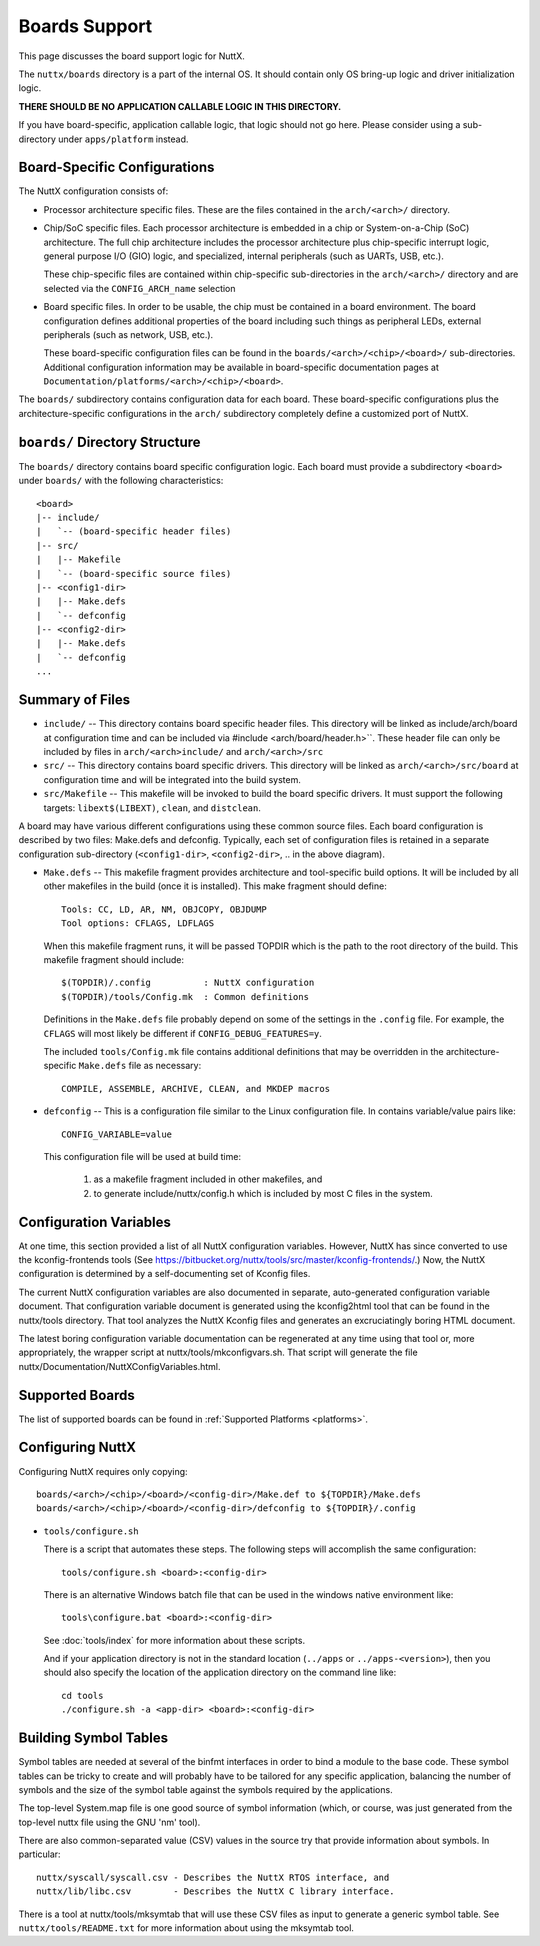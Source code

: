 ==============
Boards Support
==============

This page discusses the board support logic for NuttX.

The ``nuttx/boards`` directory is a part of the internal OS.  It should contain
only OS bring-up logic and driver initialization logic.

**THERE SHOULD BE NO APPLICATION CALLABLE LOGIC IN THIS DIRECTORY.**

If you have board-specific, application callable logic, that logic should not
go here.  Please consider using a sub-directory under ``apps/platform`` instead.

Board-Specific Configurations
=============================

The NuttX configuration consists of:

* Processor architecture specific files.  These are the files contained
  in the ``arch/<arch>/`` directory.

* Chip/SoC specific files.  Each processor architecture is embedded
  in a chip or System-on-a-Chip (SoC) architecture.  The full chip
  architecture includes the processor architecture plus chip-specific
  interrupt logic, general purpose I/O (GIO) logic, and specialized,
  internal peripherals (such as UARTs, USB, etc.).

  These chip-specific files are contained within chip-specific
  sub-directories in the ``arch/<arch>/`` directory and are selected
  via the ``CONFIG_ARCH_name`` selection

* Board specific files.  In order to be usable, the chip must be
  contained in a board environment.  The board configuration defines
  additional properties of the board including such things as
  peripheral LEDs, external peripherals (such as network, USB, etc.).

  These board-specific configuration files can be found in the
  ``boards/<arch>/<chip>/<board>/`` sub-directories.
  Additional configuration information may be available in board-specific documentation pages
  at ``Documentation/platforms/<arch>/<chip>/<board>``.

The ``boards/`` subdirectory contains configuration data for each board.  These
board-specific configurations plus the architecture-specific configurations in
the ``arch/`` subdirectory completely define a customized port of NuttX.

``boards/`` Directory Structure
===============================

The ``boards/`` directory contains board specific configuration logic.  Each
board must provide a subdirectory ``<board>`` under ``boards/`` with the
following characteristics::

  <board>
  |-- include/
  |   `-- (board-specific header files)
  |-- src/
  |   |-- Makefile
  |   `-- (board-specific source files)
  |-- <config1-dir>
  |   |-- Make.defs
  |   `-- defconfig
  |-- <config2-dir>
  |   |-- Make.defs
  |   `-- defconfig
  ...

Summary of Files
================

* ``include/`` -- This directory contains board specific header files.  This
  directory will be linked as include/arch/board at configuration time and
  can be included via #include <arch/board/header.h>``.  These header file
  can only be included by files in ``arch/<arch>include/`` and
  ``arch/<arch>/src``

* ``src/`` -- This directory contains board specific drivers.  This
  directory will be linked as ``arch/<arch>/src/board`` at configuration
  time and will be integrated into the build system.

* ``src/Makefile`` -- This makefile will be invoked to build the board specific
  drivers.  It must support the following targets:  ``libext$(LIBEXT)``, ``clean``,
  and ``distclean``.

A board may have various different configurations using these common source
files.  Each board configuration is described by two files:  Make.defs and
defconfig.  Typically, each set of configuration files is retained in a
separate configuration sub-directory (``<config1-dir>``, ``<config2-dir>``, ..
in the above diagram).

* ``Make.defs`` -- This makefile fragment provides architecture and
  tool-specific build options.  It will be included by all other
  makefiles in the build (once it is installed).  This make fragment
  should define::

    Tools: CC, LD, AR, NM, OBJCOPY, OBJDUMP
    Tool options: CFLAGS, LDFLAGS

  When this makefile fragment runs, it will be passed TOPDIR which
  is the path to the root directory of the build.  This makefile
  fragment should include::

    $(TOPDIR)/.config          : NuttX configuration
    $(TOPDIR)/tools/Config.mk  : Common definitions

  Definitions in the ``Make.defs`` file probably depend on some of the
  settings in the ``.config`` file.  For example, the ``CFLAGS`` will most likely be
  different if ``CONFIG_DEBUG_FEATURES=y``.

  The included ``tools/Config.mk`` file contains additional definitions that may
  be overridden in the architecture-specific ``Make.defs`` file as necessary::

    COMPILE, ASSEMBLE, ARCHIVE, CLEAN, and MKDEP macros

* ``defconfig`` -- This is a configuration file similar to the Linux
  configuration file.  In contains variable/value pairs like::

    CONFIG_VARIABLE=value

  This configuration file will be used at build time:

    (1) as a makefile fragment included in other makefiles, and
    (2) to generate include/nuttx/config.h which is included by
        most C files in the system.

Configuration Variables
=======================

At one time, this section provided a list of all NuttX configuration
variables. However, NuttX has since converted to use the kconfig-frontends
tools (See https://bitbucket.org/nuttx/tools/src/master/kconfig-frontends/.)
Now, the NuttX configuration is determined by a self-documenting set of
Kconfig files.

The current NuttX configuration variables are also documented in separate,
auto-generated configuration variable document.  That configuration variable
document is generated using the kconfig2html tool that can be found in the
nuttx/tools directory. That tool analyzes the NuttX Kconfig files and
generates an excruciatingly boring HTML document.

The latest boring configuration variable documentation can be regenerated at
any time using that tool or, more appropriately, the wrapper script at
nuttx/tools/mkconfigvars.sh.  That script will generate the file
nuttx/Documentation/NuttXConfigVariables.html.

Supported Boards
================

The list of supported boards can be found in :ref:`Supported Platforms <platforms>`.

Configuring NuttX
=================

Configuring NuttX requires only copying::

  boards/<arch>/<chip>/<board>/<config-dir>/Make.def to ${TOPDIR}/Make.defs
  boards/<arch>/<chip>/<board>/<config-dir>/defconfig to ${TOPDIR}/.config

- ``tools/configure.sh``

  There is a script that automates these steps.  The following steps will
  accomplish the same configuration::

   tools/configure.sh <board>:<config-dir>

  There is an alternative Windows batch file that can be used in the
  windows native environment like::

    tools\configure.bat <board>:<config-dir>

  See :doc:`tools/index` for more information about these scripts.

  And if your application directory is not in the standard location (``../apps``
  or ``../apps-<version>``), then you should also specify the location of the
  application directory on the command line like::

    cd tools
    ./configure.sh -a <app-dir> <board>:<config-dir>

Building Symbol Tables
======================

Symbol tables are needed at several of the binfmt interfaces in order to bind
a module to the base code.  These symbol tables can be tricky to create and
will probably have to be tailored for any specific application, balancing
the number of symbols and the size of the symbol table against the symbols
required by the applications.

The top-level System.map file is one good source of symbol information
(which, or course, was just generated from the top-level nuttx file
using the GNU 'nm' tool).

There are also common-separated value (CSV) values in the source try that
provide information about symbols.  In particular::

  nuttx/syscall/syscall.csv - Describes the NuttX RTOS interface, and
  nuttx/lib/libc.csv        - Describes the NuttX C library interface.

There is a tool at nuttx/tools/mksymtab that will use these CSV files as
input to generate a generic symbol table.  See ``nuttx/tools/README.txt`` for
more information about using the mksymtab tool.
